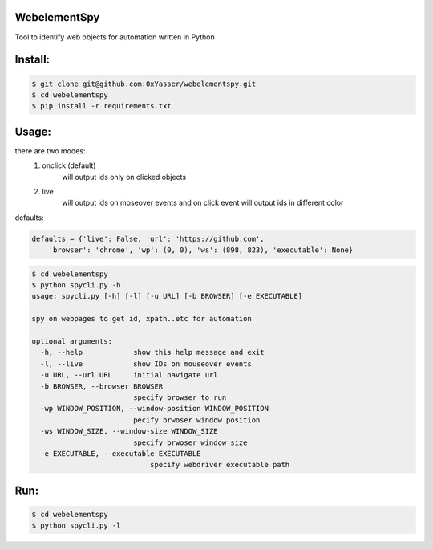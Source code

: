 ======
WebelementSpy
======

Tool to identify web objects for automation written in Python

====
Install:
====
.. code-block:: bash

    $ git clone git@github.com:0xYasser/webelementspy.git
    $ cd webelementspy
    $ pip install -r requirements.txt


====
Usage:
====

there are two modes:
    1. onclick (default)
        will output ids only on clicked objects
    2. live
        will output ids on moseover events and on click event will output ids in different color

defaults:

.. code-block:: gherkin

        defaults = {'live': False, 'url': 'https://github.com',
            'browser': 'chrome', 'wp': (0, 0), 'ws': (898, 823), 'executable': None}

.. code-block:: bash

        $ cd webelementspy
        $ python spycli.py -h
        usage: spycli.py [-h] [-l] [-u URL] [-b BROWSER] [-e EXECUTABLE]

        spy on webpages to get id, xpath..etc for automation

        optional arguments:
          -h, --help            show this help message and exit
          -l, --live            show IDs on mouseover events
          -u URL, --url URL     initial navigate url
          -b BROWSER, --browser BROWSER 
                                specify browser to run
          -wp WINDOW_POSITION, --window-position WINDOW_POSITION
                                pecify brwoser window position
          -ws WINDOW_SIZE, --window-size WINDOW_SIZE
                                specify brwoser window size
          -e EXECUTABLE, --executable EXECUTABLE
                                    specify webdriver executable path

====
Run:
====
.. code-block:: bash

        $ cd webelementspy
        $ python spycli.py -l

.. image:: /docs/demo.gif


